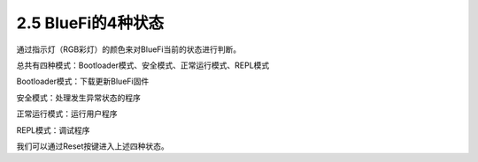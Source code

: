 ====================
2.5 BlueFi的4种状态
====================

通过指示灯（RGB彩灯）的颜色来对BlueFi当前的状态进行判断。

总共有四种模式：Bootloader模式、安全模式、正常运行模式、REPL模式

Bootloader模式：下载更新BlueFi固件

安全模式：处理发生异常状态的程序

正常运行模式：运行用户程序

REPL模式：调试程序

我们可以通过Reset按键进入上述四种状态。